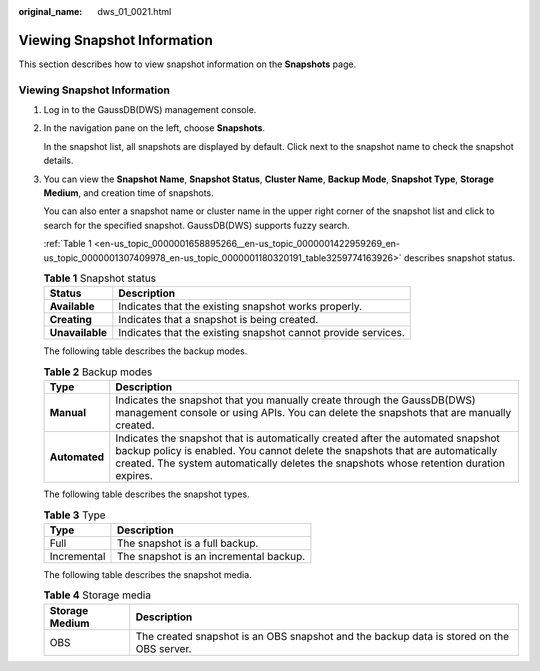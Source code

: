 :original_name: dws_01_0021.html

.. _dws_01_0021:

Viewing Snapshot Information
============================

This section describes how to view snapshot information on the **Snapshots** page.


Viewing Snapshot Information
----------------------------

#. Log in to the GaussDB(DWS) management console.

#. In the navigation pane on the left, choose **Snapshots**.

   In the snapshot list, all snapshots are displayed by default. Click |image1| next to the snapshot name to check the snapshot details.

   |image2|

#. You can view the **Snapshot Name**, **Snapshot Status**, **Cluster Name**, **Backup Mode**, **Snapshot Type**, **Storage Medium**, and creation time of snapshots.

   You can also enter a snapshot name or cluster name in the upper right corner of the snapshot list and click |image3| to search for the specified snapshot. GaussDB(DWS) supports fuzzy search.

   :ref:`Table 1 <en-us_topic_0000001658895266__en-us_topic_0000001422959269_en-us_topic_0000001307409978_en-us_topic_0000001180320191_table3259774163926>` describes snapshot status.

   .. _en-us_topic_0000001658895266__en-us_topic_0000001422959269_en-us_topic_0000001307409978_en-us_topic_0000001180320191_table3259774163926:

   .. table:: **Table 1** Snapshot status

      +-----------------+---------------------------------------------------------------+
      | Status          | Description                                                   |
      +=================+===============================================================+
      | **Available**   | Indicates that the existing snapshot works properly.          |
      +-----------------+---------------------------------------------------------------+
      | **Creating**    | Indicates that a snapshot is being created.                   |
      +-----------------+---------------------------------------------------------------+
      | **Unavailable** | Indicates that the existing snapshot cannot provide services. |
      +-----------------+---------------------------------------------------------------+

   The following table describes the backup modes.

   .. table:: **Table 2** Backup modes

      +---------------+--------------------------------------------------------------------------------------------------------------------------------------------------------------------------------------------------------------------------------------------------------------+
      | Type          | Description                                                                                                                                                                                                                                                  |
      +===============+==============================================================================================================================================================================================================================================================+
      | **Manual**    | Indicates the snapshot that you manually create through the GaussDB(DWS) management console or using APIs. You can delete the snapshots that are manually created.                                                                                           |
      +---------------+--------------------------------------------------------------------------------------------------------------------------------------------------------------------------------------------------------------------------------------------------------------+
      | **Automated** | Indicates the snapshot that is automatically created after the automated snapshot backup policy is enabled. You cannot delete the snapshots that are automatically created. The system automatically deletes the snapshots whose retention duration expires. |
      +---------------+--------------------------------------------------------------------------------------------------------------------------------------------------------------------------------------------------------------------------------------------------------------+

   The following table describes the snapshot types.

   .. table:: **Table 3** Type

      =========== ======================================
      Type        Description
      =========== ======================================
      Full        The snapshot is a full backup.
      Incremental The snapshot is an incremental backup.
      =========== ======================================

   The following table describes the snapshot media.

   .. table:: **Table 4** Storage media

      +----------------+------------------------------------------------------------------------------------------+
      | Storage Medium | Description                                                                              |
      +================+==========================================================================================+
      | OBS            | The created snapshot is an OBS snapshot and the backup data is stored on the OBS server. |
      +----------------+------------------------------------------------------------------------------------------+

.. |image1| image:: /_static/images/en-us_image_0000001759518485.jpg
.. |image2| image:: /_static/images/en-us_image_0000001759358633.png
.. |image3| image:: /_static/images/en-us_image_0000001711599096.jpg
